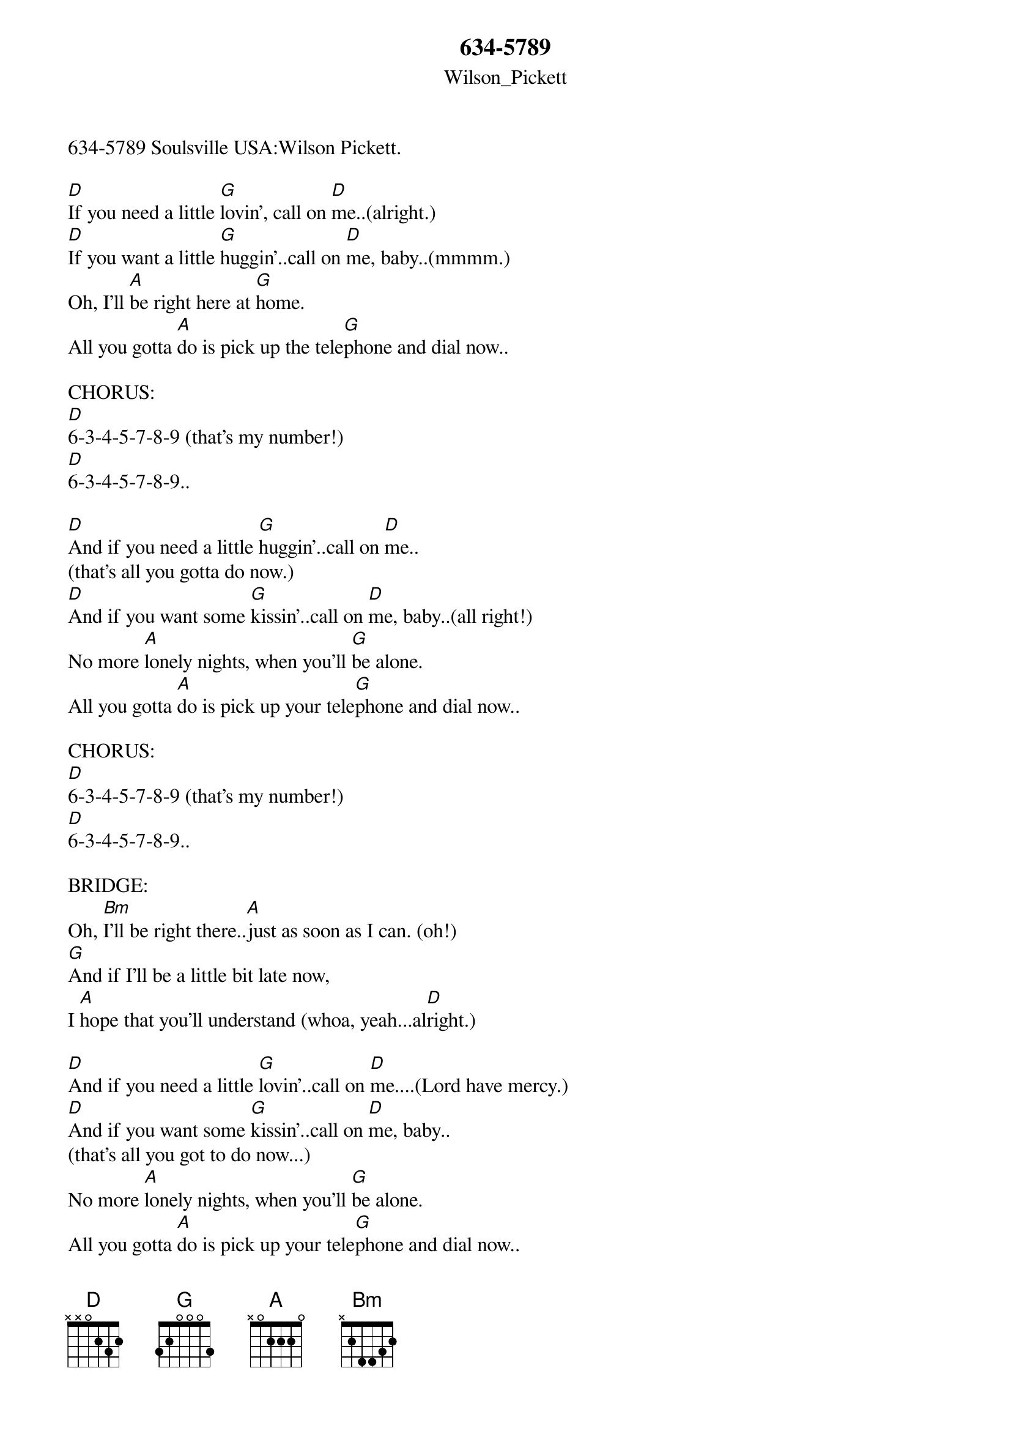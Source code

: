 {t: 634-5789}
{st: Wilson_Pickett}
634-5789 Soulsville USA:Wilson Pickett.
#36 in UK, #13 Rock Charts and #1 R&B in 1966.

#1.
[D]If you need a little [G]lovin', call on [D]me..(alright.)
[D]If you want a little [G]huggin'..call on [D]me, baby..(mmmm.)
Oh, I'll [A]be right here at [G]home.
All you gotta [A]do is pick up the tele[G]phone and dial now..

CHORUS:
[D]6-3-4-5-7-8-9 (that's my number!)
[D]6-3-4-5-7-8-9..

#2.
[D]And if you need a little [G]huggin'..call on [D]me..
(that's all you gotta do now.)
[D]And if you want some [G]kissin'..call on [D]me, baby..(all right!)
No more [A]lonely nights, when you'll [G]be alone.
All you gotta [A]do is pick up your tele[G]phone and dial now..

CHORUS:
[D]6-3-4-5-7-8-9 (that's my number!)
[D]6-3-4-5-7-8-9..

BRIDGE:
Oh, [Bm]I'll be right there..[A]just as soon as I can. (oh!)
[G]And if I'll be a little bit late now,
I [A]hope that you'll understand (whoa, yeah...al[D]right.)

#3.
[D]And if you need a little [G]lovin'..call on [D]me....(Lord have mercy.)
[D]And if you want some [G]kissin'..call on [D]me, baby..
(that's all you got to do now...)
No more [A]lonely nights, when you'll [G]be alone.
All you gotta [A]do is pick up your tele[G]phone and dial now..

CHORUS:
[D]6-3-4-5-7-8-9 (that's my number!)
[D]6-3-4-5-7-8-9..

[D]6-3-4-5-7-8-9 (that's my number!)
[D]6-3-4-5-7-8-9..

D# (key change.)
6-3-4-5-7-8-9 (that's my number!)
[D]6-3-4-5-7-8-9..(x5)(Fade.)


A sixties smash from Kraziekhat.



